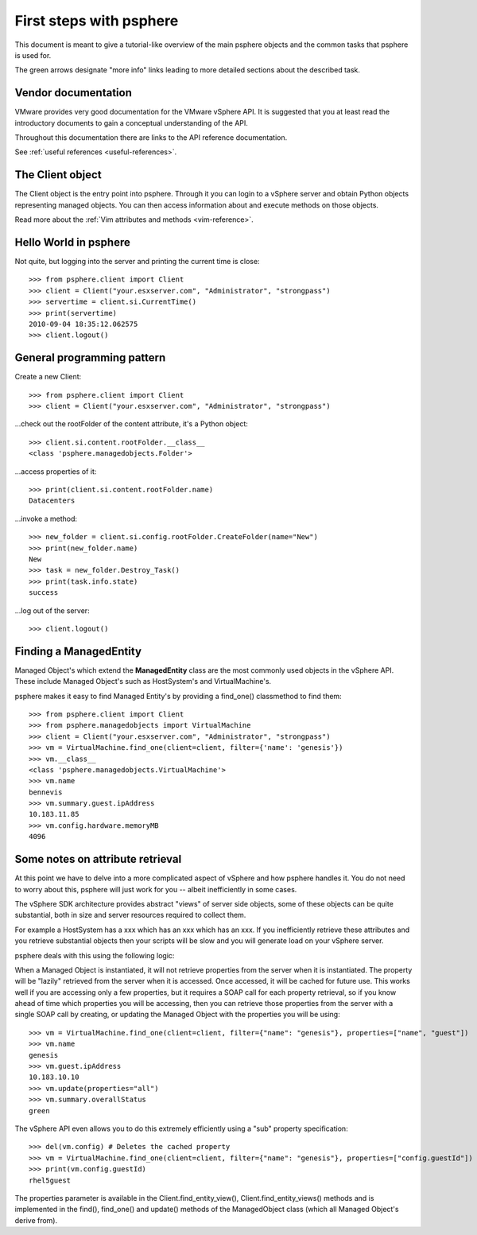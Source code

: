 .. highlight:: python

First steps with psphere
========================

This document is meant to give a tutorial-like overview of the main psphere
objects and the common tasks that psphere is used for.

The green arrows designate "more info" links leading to more detailed
sections about the described task.


Vendor documentation
--------------------

VMware provides very good documentation for the VMware vSphere API. It is
suggested that you at least read the introductory documents to gain a conceptual
understanding of the API.

Throughout this documentation there are links to the API reference
documentation.

|more| See :ref:`useful references <useful-references>`.


The Client object
-----------------

The Client object is the entry point into psphere. Through it you can login to a
vSphere server and obtain Python objects representing managed objects. You can
then access information about and execute methods on those objects.

|more| Read more about the :ref:`Vim attributes and methods <vim-reference>`.


Hello World in psphere
----------------------

Not quite, but logging into the server and printing the current time is close::

    >>> from psphere.client import Client
    >>> client = Client("your.esxserver.com", "Administrator", "strongpass")
    >>> servertime = client.si.CurrentTime()
    >>> print(servertime)
    2010-09-04 18:35:12.062575
    >>> client.logout()


General programming pattern
---------------------------

Create a new Client::

    >>> from psphere.client import Client
    >>> client = Client("your.esxserver.com", "Administrator", "strongpass")

...check out the rootFolder of the content attribute, it's a Python object::

    >>> client.si.content.rootFolder.__class__
    <class 'psphere.managedobjects.Folder'>

...access properties of it::

    >>> print(client.si.content.rootFolder.name)
    Datacenters

...invoke a method::

    >>> new_folder = client.si.config.rootFolder.CreateFolder(name="New")
    >>> print(new_folder.name)
    New
    >>> task = new_folder.Destroy_Task()
    >>> print(task.info.state)
    success

...log out of the server::

    >>> client.logout()


Finding a ManagedEntity
-----------------------

Managed Object's which extend the **ManagedEntity** class are the most
commonly used objects in the vSphere API. These include Managed Object's
such as HostSystem's and VirtualMachine's.

psphere makes it easy to find Managed Entity's by providing a find_one()
classmethod to find them::

    >>> from psphere.client import Client
    >>> from psphere.managedobjects import VirtualMachine
    >>> client = Client("your.esxserver.com", "Administrator", "strongpass")
    >>> vm = VirtualMachine.find_one(client=client, filter={'name': 'genesis'})
    >>> vm.__class__
    <class 'psphere.managedobjects.VirtualMachine'>
    >>> vm.name
    bennevis
    >>> vm.summary.guest.ipAddress
    10.183.11.85
    >>> vm.config.hardware.memoryMB
    4096


Some notes on attribute retrieval
---------------------------------

At this point we have to delve into a more complicated aspect of vSphere and
how psphere handles it. You do not need to worry about this, psphere will just
work for you -- albeit inefficiently in some cases.

The vSphere SDK architecture provides abstract "views" of server side objects,
some of these objects can be quite substantial, both in size and server
resources required to collect them.

For example a HostSystem has a xxx which has an xxx which has an xxx. If you
inefficiently retrieve these attributes and you retrieve substantial objects
then your scripts will be slow and you will generate load on your vSphere
server.

psphere deals with this using the following logic:

When a Managed Object is instantiated, it will not retrieve properties from
the server when it is instantiated. The property will be "lazily" retrieved
from the
server when it is accessed. Once accessed, it will be cached for future
use. This works well if you are accessing only a few properties, but it
requires a SOAP call for each property retrieval, so if you know ahead
of time which properties you will be accessing, then you can retrieve
those properties from the server with a single SOAP call by creating,
or updating the Managed Object with the properties you will be using::

    >>> vm = VirtualMachine.find_one(client=client, filter={"name": "genesis"}, properties=["name", "guest"])
    >>> vm.name
    genesis
    >>> vm.guest.ipAddress
    10.183.10.10
    >>> vm.update(properties="all")
    >>> vm.summary.overallStatus
    green

The vSphere API even allows you to do this extremely efficiently using
a "sub" property specification::

    >>> del(vm.config) # Deletes the cached property
    >>> vm = VirtualMachine.find_one(client=client, filter={"name": "genesis"}, properties=["config.guestId"])
    >>> print(vm.config.guestId)
    rhel5guest

The properties parameter is available in the Client.find_entity_view(),
Client.find_entity_views() methods and is implemented in the find(),
find_one() and update() methods of the ManagedObject class (which all
Managed Object's derive from).


.. |more| image:: more.png
          :align: middle
          :alt: more info    
